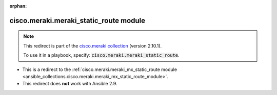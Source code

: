 
.. Document meta

:orphan:

.. Anchors

.. _ansible_collections.cisco.meraki.meraki_static_route_module:

.. Title

cisco.meraki.meraki_static_route module
+++++++++++++++++++++++++++++++++++++++

.. Collection note

.. note::
    This redirect is part of the `cisco.meraki collection <https://galaxy.ansible.com/cisco/meraki>`_ (version 2.10.1).

    To use it in a playbook, specify: :code:`cisco.meraki.meraki_static_route`.

- This is a redirect to the :ref:`cisco.meraki.meraki_mx_static_route module <ansible_collections.cisco.meraki.meraki_mx_static_route_module>`.
- This redirect does **not** work with Ansible 2.9.
